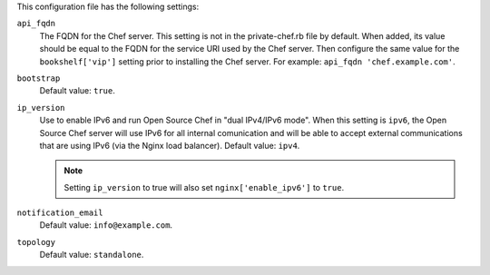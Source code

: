 .. The contents of this file may be included in multiple topics (using the includes directive).
.. The contents of this file should be modified in a way that preserves its ability to appear in multiple topics.


This configuration file has the following settings:

``api_fqdn``
   The FQDN for the Chef server. This setting is not in the private-chef.rb file by default. When added, its value should be equal to the FQDN for the service URI used by the Chef server. Then configure the same value for the ``bookshelf['vip']`` setting prior to installing the Chef server. For example: ``api_fqdn 'chef.example.com'``.

``bootstrap``
   Default value: ``true``.

``ip_version``
   Use to enable IPv6 and run Open Source Chef in "dual IPv4/IPv6 mode". When this setting is ``ipv6``, the Open Source Chef server will use IPv6 for all internal comunication and will be able to accept external communications that are using IPv6 (via the Nginx load balancer). Default value: ``ipv4``.

   .. note:: Setting ``ip_version`` to true will also set ``nginx['enable_ipv6']`` to ``true``.

``notification_email``
   Default value: ``info@example.com``.

``topology``
   Default value: ``standalone``.
